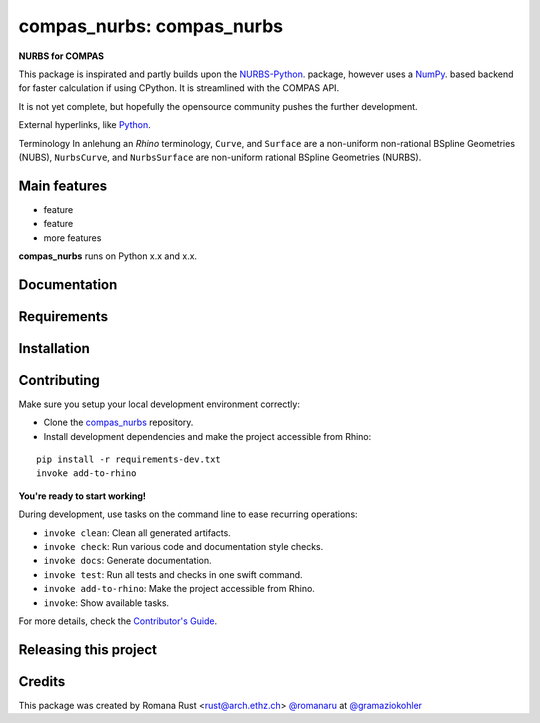 ============================================================
compas_nurbs: compas_nurbs
============================================================

.. start-badges

.. image:: https://img.shields.io/badge/License-MIT-blue.svg
    :target: https://github.com/gramaziokohler/compas_nurbs/blob/master/LICENSE
    :alt: License MIT

.. image:: https://travis-ci.org/gramaziokohler/compas_nurbs.svg?branch=master
    :target: https://travis-ci.org/gramaziokohler/compas_nurbs
    :alt: Travis CI

.. end-badges

.. Write project description

**NURBS for COMPAS**

This package is inspirated and partly builds upon the NURBS-Python_. package, however uses a NumPy_. based backend for faster calculation if using CPython.
It is streamlined with the COMPAS API.

It is not yet complete, but hopefully the opensource community pushes the further development.

External hyperlinks, like Python_.

Terminology
In anlehung an `Rhino` terminology, ``Curve``, and ``Surface`` are a non-uniform
non-rational BSpline Geometries (NUBS), ``NurbsCurve``, and ``NurbsSurface`` are 
non-uniform rational BSpline Geometries (NURBS).

.. _Python: http://www.python.org/
.. _NURBS-Python: https://github.com/orbingol/NURBS-Python
.. _NumPy: https://numpy.org/


Main features
-------------

* feature
* feature
* more features

**compas_nurbs** runs on Python x.x and x.x.


Documentation
-------------

.. Explain how to access documentation: API, examples, etc.

..
.. optional sections:

Requirements
------------

.. Write requirements instructions here


Installation
------------

.. Write installation instructions here


Contributing
------------

Make sure you setup your local development environment correctly:

* Clone the `compas_nurbs <https://github.com/gramaziokohler/compas_nurbs>`_ repository.
* Install development dependencies and make the project accessible from Rhino:

::

    pip install -r requirements-dev.txt
    invoke add-to-rhino

**You're ready to start working!**

During development, use tasks on the
command line to ease recurring operations:

* ``invoke clean``: Clean all generated artifacts.
* ``invoke check``: Run various code and documentation style checks.
* ``invoke docs``: Generate documentation.
* ``invoke test``: Run all tests and checks in one swift command.
* ``invoke add-to-rhino``: Make the project accessible from Rhino.
* ``invoke``: Show available tasks.

For more details, check the `Contributor's Guide <CONTRIBUTING.rst>`_.


Releasing this project
----------------------

.. Write releasing instructions here


.. end of optional sections
..

Credits
-------------

This package was created by Romana Rust <rust@arch.ethz.ch> `@romanaru <https://github.com/romanaru>`_ at `@gramaziokohler <https://github.com/gramaziokohler>`_
